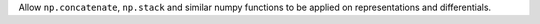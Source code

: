 Allow ``np.concatenate``, ``np.stack`` and similar numpy functions to
be applied on representations and differentials.
